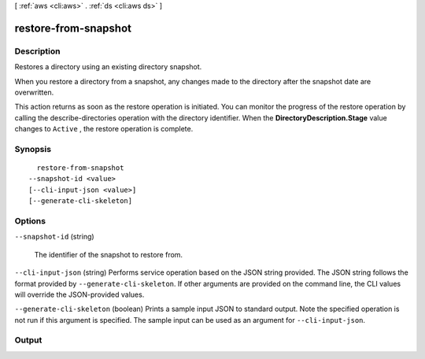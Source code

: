 [ :ref:`aws <cli:aws>` . :ref:`ds <cli:aws ds>` ]

.. _cli:aws ds restore-from-snapshot:


*********************
restore-from-snapshot
*********************



===========
Description
===========



Restores a directory using an existing directory snapshot.

 

When you restore a directory from a snapshot, any changes made to the directory after the snapshot date are overwritten.

 

This action returns as soon as the restore operation is initiated. You can monitor the progress of the restore operation by calling the  describe-directories operation with the directory identifier. When the **DirectoryDescription.Stage** value changes to ``Active`` , the restore operation is complete.



========
Synopsis
========

::

    restore-from-snapshot
  --snapshot-id <value>
  [--cli-input-json <value>]
  [--generate-cli-skeleton]




=======
Options
=======

``--snapshot-id`` (string)


  The identifier of the snapshot to restore from.

  

``--cli-input-json`` (string)
Performs service operation based on the JSON string provided. The JSON string follows the format provided by ``--generate-cli-skeleton``. If other arguments are provided on the command line, the CLI values will override the JSON-provided values.

``--generate-cli-skeleton`` (boolean)
Prints a sample input JSON to standard output. Note the specified operation is not run if this argument is specified. The sample input can be used as an argument for ``--cli-input-json``.



======
Output
======

